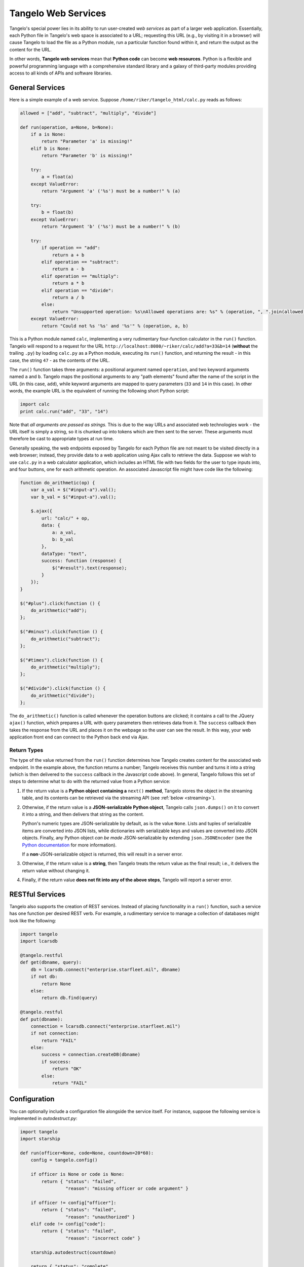 ===========================
    Tangelo Web Services
===========================

Tangelo's special power lies in its ability to run user-created *web services*
as part of a larger web application.  Essentially, each Python file in Tangelo's
web space is associated to a URL; requesting this URL (e.g., by visiting it in a
browser) will cause Tangelo to load the file as a Python module, run a
particular function found within it, and return the output as the content for
the URL.

In other words, **Tangelo web services** mean that **Python code** can become
**web resources**.  Python is a flexible and powerful programming language with
a comprehensive standard library and a galaxy of third-party modules providing
access to all kinds of APIs and software libraries.

General Services
================

Here is a simple example of a web service.  Suppose
``/home/riker/tangelo_html/calc.py`` reads as follows:

.. code-block:: python

    allowed = ["add", "subtract", "multiply", "divide"]

    def run(operation, a=None, b=None):
        if a is None:
            return "Parameter 'a' is missing!"
        elif b is None:
            return "Parameter 'b' is missing!"

        try:
            a = float(a)
        except ValueError:
            return "Argument 'a' ('%s') must be a number!" % (a)

        try:
            b = float(b)
        except ValueError:
            return "Argument 'b' ('%s') must be a number!" % (b)

        try:
            if operation == "add":
                return a + b
            elif operation == "subtract":
                return a - b
            elif operation == "multiply":
                return a * b
            elif operation == "divide":
                return a / b
            else:
                return "Unsupported operation: %s\nAllowed operations are: %s" % (operation, ", ".join(allowed))
        except ValueError:
            return "Could not %s '%s' and '%s'" % (operation, a, b)

This is a Python module named ``calc``, implementing a very rudimentary
four-function calculator in the ``run()`` function.  Tangelo will respond to a
request for the URL ``http://localhost:8080/~riker/calc/add?a=33&b=14``
(**without** the trailing ``.py``) by loading ``calc.py`` as a Python module,
executing its ``run()`` function, and returning the result - in this case, the
string ``47`` - as the contents of the URL.

The ``run()`` function takes three arguments:  a positional argument named
``operation``, and two keyword arguments named ``a`` and ``b``.  Tangelo maps
the positional arguments to any "path elements" found after the name of the
script in the URL (in this case, ``add``), while keyword arguments are mapped to
query parameters (``33`` and ``14`` in this case).  In other words, the example
URL is the equivalent of running the following short Python script:

.. code-block:: python

    import calc
    print calc.run("add", "33", "14")

Note that *all arguments are passed as strings.*  This is due to the way URLs
and associated web technologies work - the URL itself is simply a string, so it
is chunked up into tokens which are then sent to the server.  These arguments
must therefore be cast to appropriate types at run time.

Generally speaking, the web endpoints exposed by Tangelo for each Python file
are not meant to be visited directly in a web browser; instead, they provide
data to a web application using Ajax calls to retrieve the data.  Suppose we
wish to use ``calc.py`` in a web calculator application, which includes an HTML
file with two fields for the user to type inputs into, and four buttons, one for
each arithmetic operation.  An associated Javascript file might have code like
the following:

.. code-block:: javascript

    function do_arithmetic(op) {
        var a_val = $("#input-a").val();
        var b_val = $("#input-a").val();

        $.ajax({
            url: "calc/" + op,
            data: {
                a: a_val,
                b: b_val
            },
            dataType: "text",
            success: function (response) {
                $("#result").text(response);
            }
        });
    }

    $("#plus").click(function () {
        do_arithmetic("add");
    };

    $("#minus").click(function () {
        do_arithmetic("subtract");
    };

    $("#times").click(function () {
        do_arithmetic("multiply");
    };

    $("#divide").click(function () {
        do_arithmetic("divide");
    };

The ``do_arithmetic()`` function is called whenever the operation buttons are
clicked; it contains a call to the JQuery ``ajax()`` function, which prepares a
URL with query parameters then retrieves data from it.  The ``success`` callback
then takes the response from the URL and places it on the webpage so the user
can see the result.  In this way, your web application front end can connect to
the Python back end via Ajax.

Return Types
------------

The type of the value returned from the ``run()`` function determines how Tangelo creates
content for the associated web endpoint.  In the example above, the function
returns a number; Tangelo receives this number and turns it into a string (which
is then delivered to the ``success`` callback in the Javascript code above).  In
general, Tangelo follows this set of steps to determine what to do with the
returned value from a Python service:

.. todo::
    Link "server error" to the docs about how to raise an HTTP error.

#. If the return value is a **Python object containing a** ``next()``
   **method**, Tangelo stores the object in the streaming table, and its
   contents can be retrieved via the streaming API (see :ref:`below <streaming>`).

#.  Otherwise, if the return value is a **JSON-serializable Python object**,
    Tangelo calls ``json.dumps()`` on it to convert it into a string, and then
    delivers that string as the content.

    Python's numeric types are JSON-serializable by default, as is the value
    ``None``.  Lists and tuples of serializable items are converted into JSON
    lists, while dictionaries with serializable keys and values are converted
    into JSON objects.  Finally, any Python object *can be made*
    JSON-serializable by extending ``json.JSONEncoder`` (see the
    `Python documentation
    <http://docs.python.org/2/library/json.html#json.JSONEncoder>`_ for more
    information).

    If a **non**-JSON-serializable object is returned, this will result in a
    server error.

#. Otherwise, if the return value is a **string**, then Tangelo treats the
   return value as the final result; i.e., it delivers the return value without
   changing it.

#. Finally, if the return value **does not fit into any of the above
   steps**, Tangelo will report a server error.

RESTful Services
================

Tangelo also supports the creation of REST services.  Instead of placing
functionality in a ``run()`` function, such a service has one function per
desired REST verb.  For example, a rudimentary service to manage a collection of
databases might look like the following:

.. code-block:: python

    import tangelo
    import lcarsdb

    @tangelo.restful
    def get(dbname, query):
        db = lcarsdb.connect("enterprise.starfleet.mil", dbname)
        if not db:
            return None
        else:
            return db.find(query)

    @tangelo.restful
    def put(dbname):
        connection = lcarsdb.connect("enterprise.starfleet.mil")
        if not connection:
            return "FAIL"
        else:
            success = connection.createDB(dbname)
            if success:
                return "OK"
            else:
                return "FAIL"

Configuration
=============

You can optionally include a configuration file alongside the service itself.
For instance, suppose the following service is implemented in `autodestruct.py`:

.. code-block:: python

    import tangelo
    import starship

    def run(officer=None, code=None, countdown=20*60):
        config = tangelo.config()

        if officer is None or code is None:
            return { "status": "failed",
                     "reason": "missing officer or code argument" }

        if officer != config["officer"]:
            return { "status": "failed",
                     "reason": "unauthorized" }
        elif code != config["code"]:
            return { "status": "failed",
                     "reason": "incorrect code" }

        starship.autodestruct(countdown)

        return { "status": "complete",
                 "message": "Auto destruct in %d seconds!" % (countdown) }

Via the `tangelo.config()` function, this service attempts to match the input
data against credentials stored in the module level configuration, which is
stored in `autodestruct.json`:

.. code-block:: javascript

    {
        "officer": "picard",
        "code": "echo november golf alpha golf echo four seven enable"
    }

The two files must have the same base name (`autodestruct` in this case) and be
in the same location. Any time the module for a service is loaded, the
configuration file will be parsed and loaded as well.  Changing either file will
cause the module to be reloaded the next time it is invoked.  The
``tangelo.config()`` function returns a copy of the configuration dictionary, to
prevent an errant service from updating the configuration in a persistent way.
For this reason, it is advisable to only call this function once, capturing the
result in a variable, and retrieving values from it as needed.

.. _streaming:

Streaming
=========
